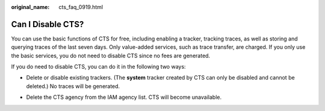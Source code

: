 :original_name: cts_faq_0919.html

.. _cts_faq_0919:

Can I Disable CTS?
==================

You can use the basic functions of CTS for free, including enabling a tracker, tracking traces, as well as storing and querying traces of the last seven days. Only value-added services, such as trace transfer, are charged. If you only use the basic services, you do not need to disable CTS since no fees are generated.

If you do need to disable CTS, you can do it in the following two ways:

-  Delete or disable existing trackers. (The **system** tracker created by CTS can only be disabled and cannot be deleted.) No traces will be generated.

-  Delete the CTS agency from the IAM agency list. CTS will become unavailable.

   |image1|

.. |image1| image:: /_static/images/en-us_image_0000001251736595.png
